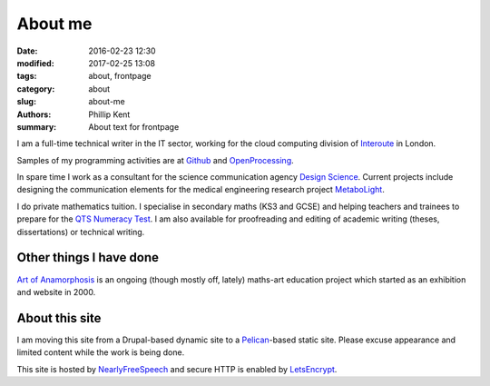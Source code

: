 About me
########

:date: 2016-02-23 12:30
:modified: 2017-02-25 13:08
:tags: about, frontpage
:category: about
:slug: about-me
:authors: Phillip Kent
:summary: About text for frontpage

I am a full-time technical writer in the IT sector, working for the cloud computing division of Interoute_ in London.

Samples of my programming activities are at Github_ and OpenProcessing_.

In spare time I work as a consultant for the science communication agency `Design Science`_. Current projects include designing the communication elements for the medical engineering research project MetaboLight_.

I do private mathematics tuition. I specialise in secondary maths (KS3 and GCSE) and helping teachers and trainees to prepare for the `QTS Numeracy Test`_.  I am also available for proofreading and editing of academic writing (theses, dissertations) or technical writing.

Other things I have done
========================

`Art of Anamorphosis`_ is an ongoing (though mostly off, lately) maths-art education project which started as an exhibition and website in 2000.

About this site
===============

I am moving this site from a Drupal-based dynamic site to a `Pelican`_-based static site. Please excuse appearance and limited content while the work is being done.

This site is hosted by NearlyFreeSpeech_ and secure HTTP is enabled by LetsEncrypt_.

.. _Interoute: https://www.interoute.com
.. _`Design Science`: http://www.design-science.org 
.. _MetaboLight: http://metabolight.org
.. _`Art of Anamorphosis`: https://www.anamorphosis.com
.. _Github: https://github.com/phillipkent
.. _OpenProcessing: http://www.openprocessing.org/user/18229
.. _`QTS Numeracy Test`: http:QTS-test.html
.. _`Pelican`: http://getpelican.com
.. _NearlyFreeSpeech: https://nearlyfreespeech.net
.. _LetsEncrypt: https://letsencrypt.org


